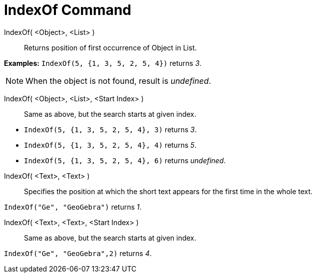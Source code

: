 = IndexOf Command
:page-en: commands/IndexOf
ifdef::env-github[:imagesdir: /en/modules/ROOT/assets/images]

IndexOf( <Object>, <List> )::
  Returns position of first occurrence of Object in List.

[EXAMPLE]
====

*Examples:* `++IndexOf(5, {1, 3, 5, 2, 5, 4})++` returns _3_.

====

[NOTE]
====

When the object is not found, result is _undefined_.

====

IndexOf( <Object>, <List>, <Start Index> )::
  Same as above, but the search starts at given index.

[EXAMPLE]
====

* `++IndexOf(5, {1, 3, 5, 2, 5, 4}, 3)++` returns _3_.
* `++IndexOf(5, {1, 3, 5, 2, 5, 4}, 4)++` returns _5_.
* `++IndexOf(5, {1, 3, 5, 2, 5, 4}, 6)++` returns _undefined_.

====

IndexOf( <Text>, <Text> )::
  Specifies the position at which the short text appears for the first time in the whole text.

[EXAMPLE]
====

`++IndexOf("Ge", "GeoGebra")++` returns _1_.

====

IndexOf( <Text>, <Text>, <Start Index> )::
  Same as above, but the search starts at given index.

[EXAMPLE]
====

`++IndexOf("Ge", "GeoGebra",2)++` returns _4_.

====
